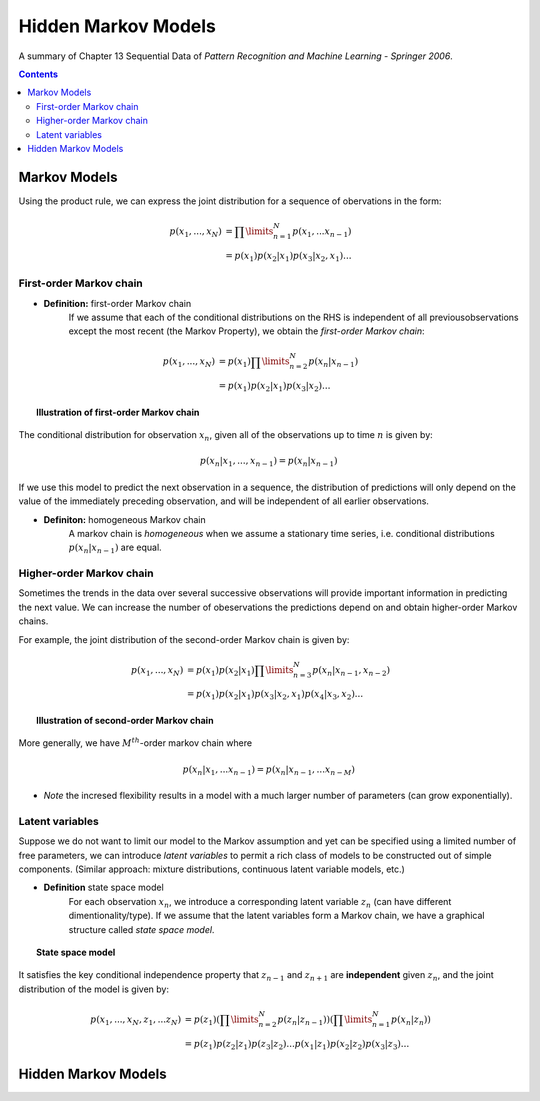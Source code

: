 ====================================
Hidden Markov Models
====================================
A summary of Chapter 13 Sequential Data of *Pattern Recognition and Machine Learning - Springer 2006*.

.. contents::

----------------------------------
Markov Models
----------------------------------

Using the product rule, we can express the joint distribution for a sequence of obervations in the form:

.. math::

    p(x_1, ..., x_N) &= \prod\limits_{n=1}^N p(x_1, ... x_{n-1})\\
                     &= p(x_1) p(x_2|x_1) p(x_3|x_2, x_1) ...


First-order Markov chain
----------------------------------

- **Definition:** first-order Markov chain
    If we assume that each of the conditional distributions on the RHS is independent of all previousobservations except the most recent (the Markov Property), we obtain the *first-order Markov chain*:

.. math::

    p(x_1, ..., x_N) &= p(x_1)\prod\limits_{n=2}^N p(x_n|x_{n-1})\\
                     &= p(x_1) p(x_2|x_1) p(x_3|x_2) ...


.. topic:: Illustration of first-order Markov chain

    .. figure:: _static/hidden_markov_models/first_order_markov_chain.png                     

The conditional distribution for observation :math:`x_n`, given all of the observations up to time :math:`n` is given by:

.. math::

    p(x_n | x_1, ..., x_{n-1}) = p(x_n|x_{n-1})


If we use this model to predict the next observation in a sequence, the distribution of predictions will only depend on the value of the immediately preceding observation, and will be independent of all earlier observations.


- **Definiton:** homogeneous Markov chain
    A markov chain is *homogeneous* when we assume a stationary time series, i.e. conditional distributions :math:`p(x_n|x_{n-1})` are equal. 


Higher-order Markov chain
----------------------------------
Sometimes the trends in the data over several successive observations will provide important information in predicting the next value. We can increase the number of obeservations the predictions depend on and obtain higher-order Markov chains.

For example, the joint distribution of the second-order Markov chain is given by:

.. math::

        p(x_1, ..., x_N) &= p(x_1)p(x_2|x_1)\prod\limits_{n=3}^N p(x_n|x_{n-1}, x_{n-2})\\
                     &= p(x_1) p(x_2|x_1) p(x_3|x_2, x_1) p(x_4|x_3, x_2) ...

.. topic:: Illustration of second-order Markov chain

    .. figure:: _static/hidden_markov_models/second_order_markov_chain.png



More generally, we have :math:`M^{th}`-order markov chain where

.. math::

    p(x_n |x_1, ... x_{n-1}) = p(x_n| x_{n-1}, ... x_{n-M})


- *Note* the incresed flexibility results in a model with a much larger number of parameters (can grow exponentially).


Latent variables
----------------------------------
Suppose we do not want to limit our model to the Markov assumption and yet can be specified using a limited number of free parameters, we can introduce *latent variables* to permit a rich class of models to be constructed out of simple components. (Similar approach: mixture distributions, continuous latent variable models, etc.)

- **Definition** state space model
    For each observation :math:`x_n`, we introduce a corresponding latent variable :math:`z_n` (can have different dimentionality/type). If we assume that the latent variables form a Markov chain, we have a graphical structure called *state space model*. 

.. topic:: State space model

    .. figure:: _static/hidden_markov_models/markov_chain_latent.png


It satisfies the key conditional independence property that :math:`z_{n-1}` and :math:`z_{n+1}` are **independent** given :math:`z_n`, and the joint distribution of the model is given by:

.. math::

    p(x_1, ..., x_N, z_1, ... z_N) &= p(z_1) (\prod\limits_{n=2}^N p(z_n|z_{n-1})) (\prod\limits_{n=1}^N p(x_n|z_n))\\
                                   &= p(z_1)p(z_2|z_1)p(z_3|z_2)...p(x_1|z_1)p(x_2|z_2)p(x_3|z_3)...






----------------------------------
Hidden Markov Models
----------------------------------